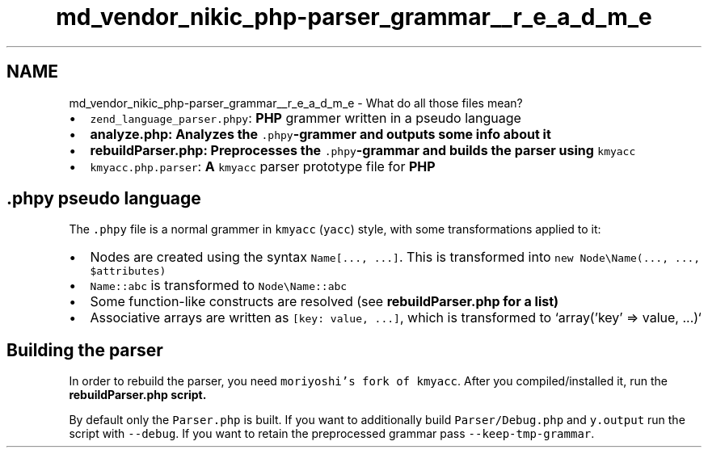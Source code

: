 .TH "md_vendor_nikic_php-parser_grammar__r_e_a_d_m_e" 3 "Tue Apr 14 2015" "Version 1.0" "VirtualSCADA" \" -*- nroff -*-
.ad l
.nh
.SH NAME
md_vendor_nikic_php-parser_grammar__r_e_a_d_m_e \- What do all those files mean? 

.IP "\(bu" 2
\fCzend_language_parser\&.phpy\fP: \fBPHP\fP grammer written in a pseudo language
.IP "\(bu" 2
\fC\fBanalyze\&.php\fP\fP: Analyzes the \fC\&.phpy\fP-grammer and outputs some info about it
.IP "\(bu" 2
\fC\fBrebuildParser\&.php\fP\fP: Preprocesses the \fC\&.phpy\fP-grammar and builds the parser using \fCkmyacc\fP
.IP "\(bu" 2
\fCkmyacc\&.php\&.parser\fP: \fBA\fP \fCkmyacc\fP parser prototype file for \fBPHP\fP
.PP
.PP
.SH "\&.phpy pseudo language "
.PP
.PP
The \fC\&.phpy\fP file is a normal grammer in \fCkmyacc\fP (\fCyacc\fP) style, with some transformations applied to it:
.PP
.IP "\(bu" 2
Nodes are created using the syntax \fCName[\&.\&.\&., \&.\&.\&.]\fP\&. This is transformed into \fCnew Node\\Name(\&.\&.\&., \&.\&.\&., $attributes)\fP
.IP "\(bu" 2
\fCName::abc\fP is transformed to \fCNode\\Name::abc\fP
.IP "\(bu" 2
Some function-like constructs are resolved (see \fC\fBrebuildParser\&.php\fP\fP for a list)
.IP "\(bu" 2
Associative arrays are written as \fC[key: value, \&.\&.\&.]\fP, which is transformed to `array('key' => value, \&.\&.\&.)`
.PP
.PP
.SH "Building the parser "
.PP
.PP
In order to rebuild the parser, you need \fCmoriyoshi's fork of kmyacc\fP\&. After you compiled/installed it, run the \fC\fBrebuildParser\&.php\fP\fP script\&.
.PP
By default only the \fCParser\&.php\fP is built\&. If you want to additionally build \fCParser/Debug\&.php\fP and \fCy\&.output\fP run the script with \fC--debug\fP\&. If you want to retain the preprocessed grammar pass \fC--keep-tmp-grammar\fP\&. 
